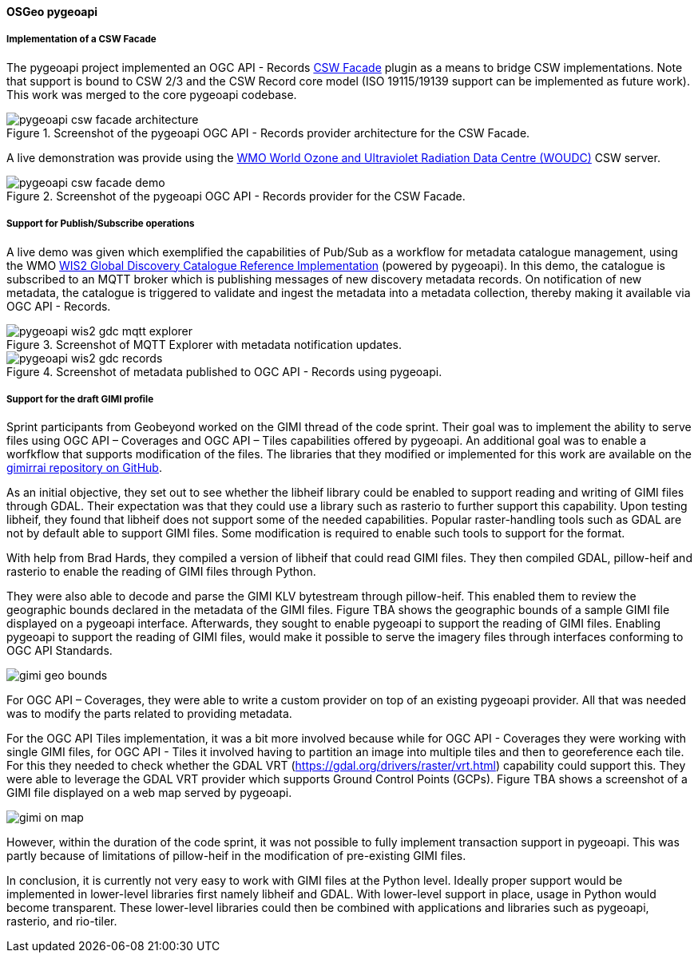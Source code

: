 [[pygeoapi_results]]
==== OSGeo pygeoapi

===== Implementation of a CSW Facade

The pygeoapi project implemented an OGC API - Records  https://github.com/geopython/pygeoapi/pull/1386[CSW Facade] plugin
as a means to bridge CSW implementations.  Note that support is bound to CSW 2/3 and the CSW Record core model (ISO 19115/19139
support can be implemented as future work).  This work was merged to the core pygeoapi codebase.

.Screenshot of the pygeoapi OGC API - Records provider architecture for the CSW Facade.
image::images/pygeoapi-csw-facade-architecture.png[align="center"]

A live demonstration was provide using the https://woudc.org[WMO World Ozone and Ultraviolet Radiation Data Centre (WOUDC)] CSW server.

.Screenshot of the pygeoapi OGC API - Records provider for the CSW Facade.
image::images/pygeoapi-csw-facade-demo.png[align="center"]

===== Support for Publish/Subscribe operations

A live demo was given which exemplified the capabilities of Pub/Sub as a workflow for metadata catalogue management, using the WMO
https://github.com/wmo-im/wis2-gdc[WIS2 Global Discovery Catalogue Reference Implementation] (powered by pygeoapi).  In this demo,
the catalogue is subscribed to an MQTT broker which is publishing messages of new discovery metadata records.  On notification of
new metadata, the catalogue is triggered to validate and ingest the metadata into a metadata collection, thereby making it available
via OGC API - Records.

.Screenshot of MQTT Explorer with metadata notification updates.
image::images/pygeoapi-wis2-gdc-mqtt-explorer.png[align="center"]

.Screenshot of metadata published to OGC API - Records using pygeoapi.
image::images/pygeoapi-wis2-gdc-records.png[align="center"]

===== Support for the draft GIMI profile

Sprint participants from Geobeyond worked on the GIMI thread of the code sprint. Their goal was to implement the ability to serve files using OGC API – Coverages and OGC API – Tiles capabilities offered by pygeoapi. An additional goal was to enable a worfkflow that supports modification of the files. The libraries that they modified or implemented for this work are available on the https://github.com/ricardogsilva/gimirrai[gimirrai repository on GitHub].

As an initial objective, they set out to see whether the libheif library could be enabled to support reading and writing of GIMI files through GDAL. Their expectation was that they could use a library such as rasterio to further support this capability. Upon testing libheif, they found that libheif does not support some of the needed capabilities. Popular raster-handling tools such as GDAL are not by default able to support GIMI files. Some modification is required to enable such tools to support for the format.

With help from Brad Hards, they compiled a version of libheif that could read GIMI files. They then compiled GDAL, pillow-heif and rasterio to enable the reading of GIMI files through Python.

They were also able to decode and parse the GIMI KLV bytestream through pillow-heif. This enabled them to review the geographic bounds declared in the metadata of the GIMI files. Figure TBA shows the geographic bounds of a sample GIMI file displayed on a pygeoapi interface. Afterwards, they sought to enable pygeoapi to support the reading of GIMI files. Enabling pygeoapi to support the reading of GIMI files, would make it possible to serve the imagery files through interfaces conforming to OGC API Standards.

image::images/gimi_geo_bounds.png[]

For OGC API – Coverages, they were able to write a custom provider on top of an existing pygeoapi provider. All that was needed was to modify the parts related to providing metadata.

For the OGC API Tiles implementation, it was a bit more involved because while for OGC API - Coverages they were working with single GIMI files, for OGC API - Tiles it involved having to partition an image into multiple tiles and then to georeference each tile. For this they needed to check whether the GDAL VRT (https://gdal.org/drivers/raster/vrt.html) capability could support this. They were able to leverage the GDAL VRT provider which supports Ground Control Points (GCPs). Figure TBA shows a screenshot of a GIMI file displayed on a web map served by pygeoapi.

image::images/gimi_on_map.png[]

However, within the duration of the code sprint, it was not possible to fully implement transaction support in pygeoapi. This was partly because of limitations of pillow-heif in the modification of pre-existing GIMI files.

In conclusion, it is currently not very easy to work with GIMI files at the Python level. Ideally proper support would be implemented in lower-level libraries first namely libheif and GDAL. With lower-level support in place, usage in Python would become transparent. These lower-level libraries could then be combined with applications and libraries such as pygeoapi, rasterio, and rio-tiler. 
